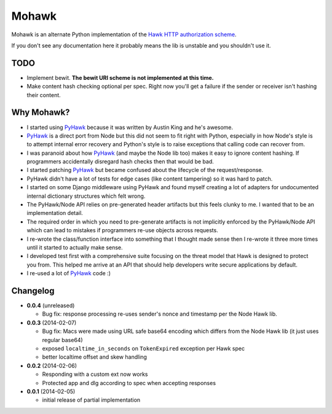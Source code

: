 ======
Mohawk
======

Mohawk is an alternate Python implementation of the
`Hawk HTTP authorization scheme`_.

If you don't see any documentation here it probably means the lib is unstable
and you shouldn't use it.

.. _`Hawk HTTP authorization scheme`: https://github.com/hueniverse/hawk

TODO
----

* Implement bewit. **The bewit URI scheme is not implemented at this time.**
* Make content hash checking optional per spec. Right now you'll get a
  failure if the sender or receiver isn't hashing their content.

Why Mohawk?
-----------

* I started using `PyHawk`_ because it was written by Austin King and he's
  awesome.
* `PyHawk`_ is a direct port from Node but this did not seem to fit right
  with Python, especially in how Node's style is to attempt internal error
  recovery and Python's style is to raise exceptions that calling code
  can recover from.
* I was paranoid about how `PyHawk`_ (and maybe the Node lib too) makes it
  easy to ignore content hashing. If programmers accidentally
  disregard hash checks then that would be bad.
* I started patching `PyHawk`_ but became confused about the lifecycle of
  the request/response.
* PyHawk didn't have a lot of tests for edge cases (like content tampering) so
  it was hard to patch.
* I started on some Django middleware using PyHawk and found myself creating a
  lot of adapters for undocumented internal dictionary structures which felt
  wrong.
* The PyHawk/Node API relies on pre-generated header artifacts but this feels
  clunky to me. I wanted that to be an implementation detail.
* The required order in which you need to pre-generate artifacts is not
  implicitly enforced by the PyHawk/Node API which can lead to mistakes
  if programmers re-use objects across requests.
* I re-wrote the class/function interface into something that I thought made
  sense then I re-wrote it three more times until it started to
  actually make sense.
* I developed test first with a comprehensive suite focusing on the
  threat model that Hawk is designed to protect you from.
  This helped me arrive at an API that should help developers write secure
  applications by default.
* I re-used a lot of `PyHawk`_ code :)

.. _`PyHawk`: https://github.com/mozilla/PyHawk

Changelog
---------

- **0.0.4** (unreleased)

  - Bug fix: response processing re-uses sender's nonce and timestamp
    per the Node Hawk lib.

- **0.0.3** (2014-02-07)

  - Bug fix: Macs were made using URL safe base64 encoding which differs
    from the Node Hawk lib (it just uses regular base64)
  - exposed ``localtime_in_seconds`` on ``TokenExpired`` exception
    per Hawk spec
  - better localtime offset and skew handling

- **0.0.2** (2014-02-06)

  - Responding with a custom ext now works
  - Protected app and dlg according to spec when accepting responses

- **0.0.1** (2014-02-05)

  - initial release of partial implementation
